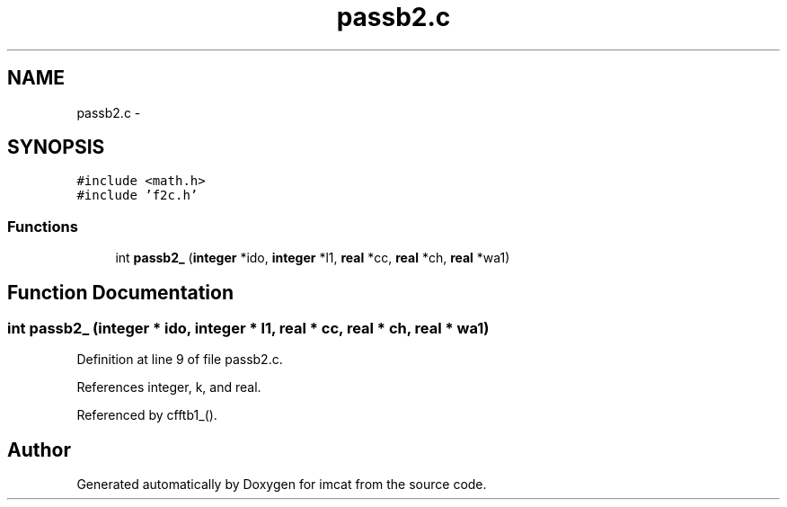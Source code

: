 .TH "passb2.c" 3 "23 Dec 2003" "imcat" \" -*- nroff -*-
.ad l
.nh
.SH NAME
passb2.c \- 
.SH SYNOPSIS
.br
.PP
\fC#include <math.h>\fP
.br
\fC#include 'f2c.h'\fP
.br

.SS "Functions"

.in +1c
.ti -1c
.RI "int \fBpassb2_\fP (\fBinteger\fP *ido, \fBinteger\fP *l1, \fBreal\fP *cc, \fBreal\fP *ch, \fBreal\fP *wa1)"
.br
.in -1c
.SH "Function Documentation"
.PP 
.SS "int passb2_ (\fBinteger\fP * ido, \fBinteger\fP * l1, \fBreal\fP * cc, \fBreal\fP * ch, \fBreal\fP * wa1)"
.PP
Definition at line 9 of file passb2.c.
.PP
References integer, k, and real.
.PP
Referenced by cfftb1_().
.SH "Author"
.PP 
Generated automatically by Doxygen for imcat from the source code.
